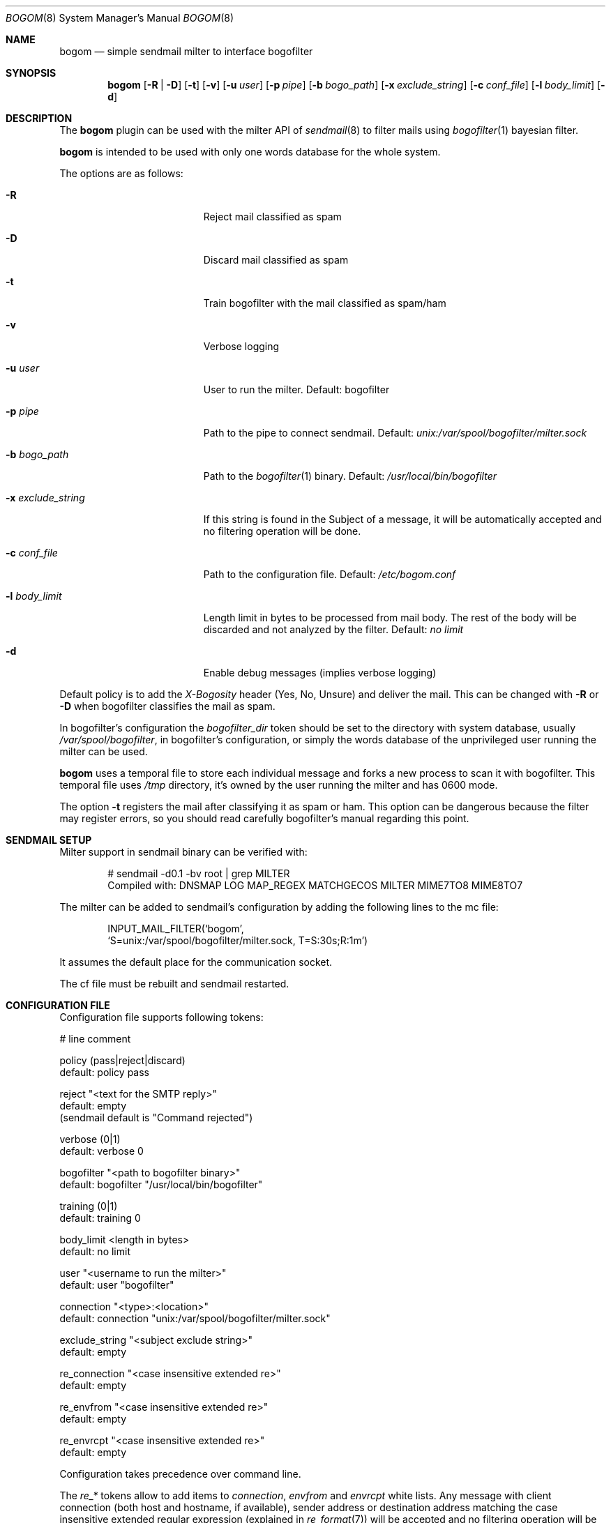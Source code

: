 .\" $Id: bogom.8,v 1.15 2005/01/31 12:39:06 reidrac Exp reidrac $
.\"
.\" bogom, simple sendmail milter to interface bogofilter
.\" Copyright (C) 2004, 2005 Juan J. Martinez <jjm*at*usebox*dot*net>
.\"
.\" This program is free software; you can redistribute it and/or modify
.\" it under the terms of the GNU General Public License Version 2 as
.\" published by the Free Software Foundation.
.\"
.\" This program is distributed in the hope that it will be useful,
.\" but WITHOUT ANY WARRANTY; without even the implied warranty of
.\" MERCHANTABILITY or FITNESS FOR A PARTICULAR PURPOSE.  See the
.\" GNU General Public License for more details.
.\"
.\" You should have received a copy of the GNU General Public License
.\" along with this program; if not, write to the Free Software
.\" Foundation, Inc., 675 Mass Ave, Cambridge, MA 02139, USA.
.\"
.Dd December 25, 2004
.Dt BOGOM 8
.Os
.Sh NAME
.Nm bogom
.Nd simple sendmail milter to interface bogofilter
.Sh SYNOPSIS
.Nm
.Op Fl R | Fl D
.Op Fl t
.Op Fl v
.Op Fl u Ar user
.Op Fl p Ar pipe
.Op Fl b Ar bogo_path
.Op Fl x Ar exclude_string
.Op Fl c Ar conf_file
.Op Fl l Ar body_limit
.Op Fl d
.Sh DESCRIPTION
The
.Nm
plugin can be used with the milter API of
.Xr sendmail 8
to filter mails using
.Xr bogofilter 1
bayesian filter.
.Pp
.Nm
is intended to be used with only one words database for the whole system.
.Pp
The options are as follows:
.Bl -tag -width "-x exclude_string"
.It Fl R
Reject mail classified as spam
.It Fl D
Discard mail classified as spam
.It Fl t
Train bogofilter with the mail classified as spam/ham
.It Fl v
Verbose logging
.It Fl u Ar user
User to run the milter.
Default: bogofilter 
.It Fl p Ar pipe
Path to the pipe to connect sendmail. Default:
.Pa unix:/var/spool/bogofilter/milter.sock
.It Fl b Ar bogo_path
Path to the
.Xr bogofilter 1
binary.
Default:
.Pa /usr/local/bin/bogofilter
.It Fl x Ar exclude_string
If this string is found in the Subject of a message, it will be
automatically accepted and no filtering operation will be done.
.It Fl c Ar conf_file
Path to the configuration file.
Default:
.Pa /etc/bogom.conf
.It Fl l Ar body_limit
Length limit in bytes to be processed from mail body. The rest of the body
will be discarded and not analyzed by the filter.
Default:
.Pa no limit
.It Fl d
Enable debug messages (implies verbose logging)
.El
.Pp
Default policy is to add the
.Em X-Bogosity
header (Yes, No, Unsure) and deliver the mail. This can be changed with
.Cm -R
or
.Cm -D
when
bogofilter classifies the mail as spam.
.Pp
In bogofilter's configuration the
.Em bogofilter_dir
token should be set to the directory with system database, usually
.Pa /var/spool/bogofilter ,
in bogofilter's configuration, or simply the words database of the 
unprivileged user running the milter can be used.
.Pp
.Nm
uses a temporal file to store each individual message and forks a new 
process to scan it with bogofilter. This temporal file uses 
.Pa /tmp
directory, it's owned by the user running the milter and has 0600 mode.
.Pp
The option
.Cm -t
registers the mail after classifying it as spam or ham.
This option can be dangerous because the filter may register errors, so
you should read carefully bogofilter's manual regarding this point.
.Sh SENDMAIL SETUP
Milter support in sendmail binary can be verified with:
.Pp
.D1 # sendmail -d0.1 -bv root | grep MILTER
.D1 Compiled with: DNSMAP LOG MAP_REGEX MATCHGECOS MILTER MIME7TO8 MIME8TO7
.Pp
The milter can be added to sendmail's configuration by adding the following 
lines to the mc file:
.Pp
.D1 INPUT_MAIL_FILTER(`bogom',
.D1 `S=unix:/var/spool/bogofilter/milter.sock, T=S:30s;R:1m')
.Pp
It assumes the default place for the communication socket.
.Pp
The cf file must be rebuilt and sendmail restarted.
.Sh CONFIGURATION FILE
Configuration file supports following tokens:
.Bd -literal
 # line comment

 policy (pass|reject|discard)
 default: policy pass

 reject "<text for the SMTP reply>"
 default: empty
 (sendmail default is "Command rejected")

 verbose (0|1)
 default: verbose 0

 bogofilter "<path to bogofilter binary>"
 default: bogofilter "/usr/local/bin/bogofilter"

 training (0|1)
 default: training 0

 body_limit <length in bytes>
 default: no limit 

 user "<username to run the milter>"
 default: user "bogofilter"

 connection "<type>:<location>"
 default: connection "unix:/var/spool/bogofilter/milter.sock"

 exclude_string "<subject exclude string>"
 default: empty

 re_connection "<case insensitive extended re>"
 default: empty

 re_envfrom "<case insensitive extended re>"
 default: empty

 re_envrcpt "<case insensitive extended re>"
 default: empty
.Ed
.Pp
Configuration takes precedence over command line. 
.Pp
The
.Em re_*
tokens allow to add items to 
.Em connection ,
.Em envfrom
and 
.Em envrcpt
white lists. Any message with client connection (both host and hostname,
if available), sender address or destination address matching the case
insensitive extended regular expression (explained in
.Xr re_format 7 )
will be accepted and no filtering operation will be done. Those token can 
be used more than once and all the regular expressions will be checked.
.Pp
Quoted strings can use single and double quotes, using backslash to escape both
characters.
.Sh LOGGING
.Nm
sends messages to
.Xr syslogd 8
using
facility
daemon and
levels
err, notice, info and debug.
.Pp
By default only info and, when needed, err levels will be used. With
.Cm -v
option, extra information will be addressed with notice level plus the
log facility provided in bofogilter.
.Pp
.Cm -d
option enables debug level with very verbose logging.
.Pp
.Nm
activity can be logged to a separate file with following lines in
.Xr syslog.conf 5 :
.Bd -literal
!bogom
*.*				/var/log/bogom
!bogofilter
*.*				/var/log/bogom
.Ed
.Sh FILES
/etc/bogom.conf
.Sh SEE ALSO
.Xr sendmail 8 ,
.Xr bogofilter 1 ,
.Xr bogoutil 1 ,
.Xr syslog.conf 5 ,
.Xr syslogd 8 ,
.Xr re_format 7
.Pp
http://www.usebox.net/jjm/bogom/
.Sh HISTORY
The first version of
.Nm
was written in the end of 2004.
.Sh AUTHORS
Juan J. Martinez
.Aq jjm@usebox.net
